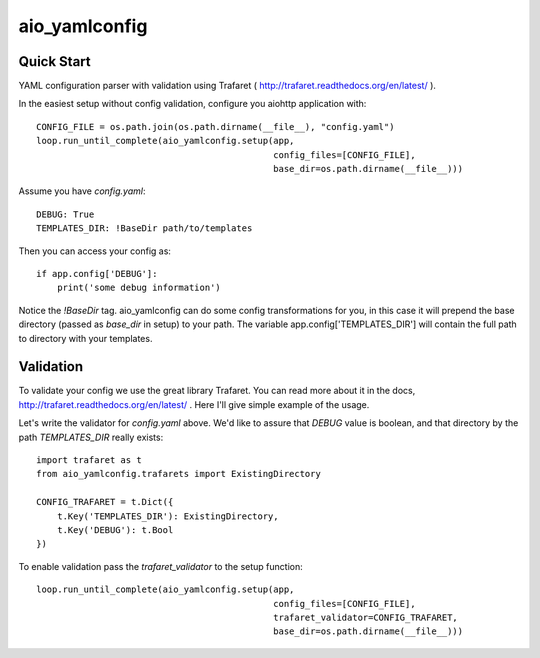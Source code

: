 aio_yamlconfig
========

Quick Start
------------------

YAML configuration parser with validation using Trafaret ( http://trafaret.readthedocs.org/en/latest/ ).

In the easiest setup without config validation, configure you aiohttp application with::

    CONFIG_FILE = os.path.join(os.path.dirname(__file__), "config.yaml")
    loop.run_until_complete(aio_yamlconfig.setup(app,
                                                 config_files=[CONFIG_FILE],
                                                 base_dir=os.path.dirname(__file__)))

Assume you have `config.yaml`::

    DEBUG: True
    TEMPLATES_DIR: !BaseDir path/to/templates

Then you can access your config as::

    if app.config['DEBUG']:
        print('some debug information')

Notice the `!BaseDir` tag. aio_yamlconfig can do some config transformations for you, in this case it will prepend
the base directory (passed as `base_dir` in setup) to your path. The variable app.config['TEMPLATES_DIR'] will contain
the full path to directory with your templates.

Validation
--------------------

To validate your config we use the great library Trafaret. You can read more about it in the docs,
http://trafaret.readthedocs.org/en/latest/ . Here I'll give simple example of the usage.

Let's write the validator for `config.yaml` above. We'd like to assure that `DEBUG` value is boolean, and that
directory by the path `TEMPLATES_DIR` really exists::

    import trafaret as t
    from aio_yamlconfig.trafarets import ExistingDirectory

    CONFIG_TRAFARET = t.Dict({
        t.Key('TEMPLATES_DIR'): ExistingDirectory,
        t.Key('DEBUG'): t.Bool
    })


To enable validation pass the `trafaret_validator` to the setup function::

    loop.run_until_complete(aio_yamlconfig.setup(app,
                                                 config_files=[CONFIG_FILE],
                                                 trafaret_validator=CONFIG_TRAFARET,
                                                 base_dir=os.path.dirname(__file__)))

